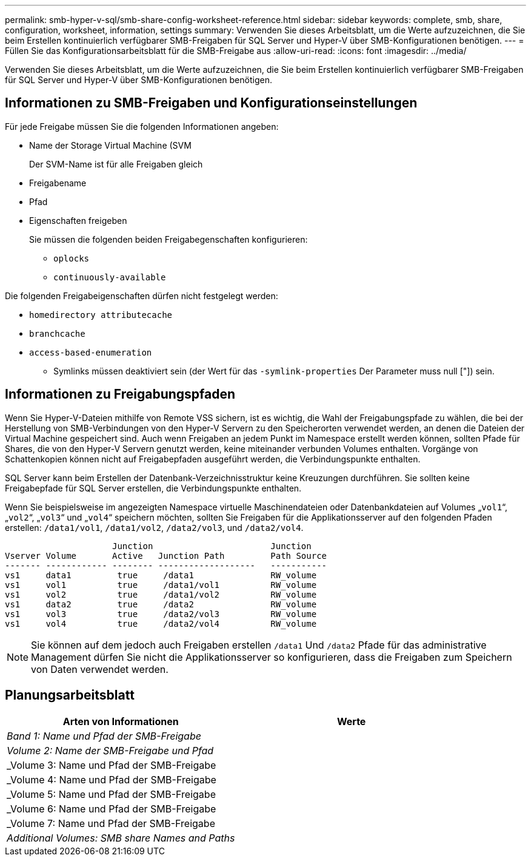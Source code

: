 ---
permalink: smb-hyper-v-sql/smb-share-config-worksheet-reference.html 
sidebar: sidebar 
keywords: complete, smb, share, configuration, worksheet, information, settings 
summary: Verwenden Sie dieses Arbeitsblatt, um die Werte aufzuzeichnen, die Sie beim Erstellen kontinuierlich verfügbarer SMB-Freigaben für SQL Server und Hyper-V über SMB-Konfigurationen benötigen. 
---
= Füllen Sie das Konfigurationsarbeitsblatt für die SMB-Freigabe aus
:allow-uri-read: 
:icons: font
:imagesdir: ../media/


[role="lead"]
Verwenden Sie dieses Arbeitsblatt, um die Werte aufzuzeichnen, die Sie beim Erstellen kontinuierlich verfügbarer SMB-Freigaben für SQL Server und Hyper-V über SMB-Konfigurationen benötigen.



== Informationen zu SMB-Freigaben und Konfigurationseinstellungen

Für jede Freigabe müssen Sie die folgenden Informationen angeben:

* Name der Storage Virtual Machine (SVM
+
Der SVM-Name ist für alle Freigaben gleich

* Freigabename
* Pfad
* Eigenschaften freigeben
+
Sie müssen die folgenden beiden Freigabegenschaften konfigurieren:

+
** `oplocks`
** `continuously-available`




Die folgenden Freigabeigenschaften dürfen nicht festgelegt werden:

* `homedirectory attributecache`
* `branchcache`
* `access-based-enumeration`
+
** Symlinks müssen deaktiviert sein (der Wert für das `-symlink-properties` Der Parameter muss null ["]) sein.






== Informationen zu Freigabungspfaden

Wenn Sie Hyper-V-Dateien mithilfe von Remote VSS sichern, ist es wichtig, die Wahl der Freigabungspfade zu wählen, die bei der Herstellung von SMB-Verbindungen von den Hyper-V Servern zu den Speicherorten verwendet werden, an denen die Dateien der Virtual Machine gespeichert sind. Auch wenn Freigaben an jedem Punkt im Namespace erstellt werden können, sollten Pfade für Shares, die von den Hyper-V Servern genutzt werden, keine miteinander verbunden Volumes enthalten. Vorgänge von Schattenkopien können nicht auf Freigabepfaden ausgeführt werden, die Verbindungspunkte enthalten.

SQL Server kann beim Erstellen der Datenbank-Verzeichnisstruktur keine Kreuzungen durchführen. Sie sollten keine Freigabepfade für SQL Server erstellen, die Verbindungspunkte enthalten.

Wenn Sie beispielsweise im angezeigten Namespace virtuelle Maschinendateien oder Datenbankdateien auf Volumes „`vol1`“, „`vol2`“, „`vol3`“ und „`vol4`“ speichern möchten, sollten Sie Freigaben für die Applikationsserver auf den folgenden Pfaden erstellen: `/data1/vol1`, `/data1/vol2`, `/data2/vol3`, und `/data2/vol4`.

[listing]
----

                     Junction                       Junction
Vserver Volume       Active   Junction Path         Path Source
------- ------------ -------- -------------------   -----------
vs1     data1         true     /data1               RW_volume
vs1     vol1          true     /data1/vol1          RW_volume
vs1     vol2          true     /data1/vol2          RW_volume
vs1     data2         true     /data2               RW_volume
vs1     vol3          true     /data2/vol3          RW_volume
vs1     vol4          true     /data2/vol4          RW_volume
----
[NOTE]
====
Sie können auf dem jedoch auch Freigaben erstellen `/data1` Und `/data2` Pfade für das administrative Management dürfen Sie nicht die Applikationsserver so konfigurieren, dass die Freigaben zum Speichern von Daten verwendet werden.

====


== Planungsarbeitsblatt

|===
| Arten von Informationen | Werte 


 a| 
_Band 1: Name und Pfad der SMB-Freigabe_
 a| 



 a| 
_Volume 2: Name der SMB-Freigabe und Pfad_
 a| 



 a| 
_Volume 3: Name und Pfad der SMB-Freigabe
 a| 



 a| 
_Volume 4: Name und Pfad der SMB-Freigabe
 a| 



 a| 
_Volume 5: Name und Pfad der SMB-Freigabe
 a| 



 a| 
_Volume 6: Name und Pfad der SMB-Freigabe
 a| 



 a| 
_Volume 7: Name und Pfad der SMB-Freigabe
 a| 



 a| 
_Additional Volumes: SMB share Names and Paths_
 a| 

|===